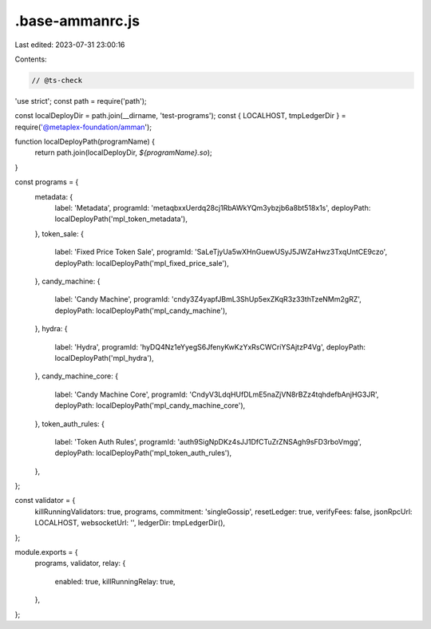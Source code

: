 .base-ammanrc.js
================

Last edited: 2023-07-31 23:00:16

Contents:

.. code-block:: js

    // @ts-check
'use strict';
const path = require('path');

const localDeployDir = path.join(__dirname, 'test-programs');
const { LOCALHOST, tmpLedgerDir } = require('@metaplex-foundation/amman');

function localDeployPath(programName) {
  return path.join(localDeployDir, `${programName}.so`);
}

const programs = {
  metadata: {
    label: 'Metadata',
    programId: 'metaqbxxUerdq28cj1RbAWkYQm3ybzjb6a8bt518x1s',
    deployPath: localDeployPath('mpl_token_metadata'),
  },
  token_sale: {
    label: 'Fixed Price Token Sale',
    programId: 'SaLeTjyUa5wXHnGuewUSyJ5JWZaHwz3TxqUntCE9czo',
    deployPath: localDeployPath('mpl_fixed_price_sale'),
  },
  candy_machine: {
    label: 'Candy Machine',
    programId: 'cndy3Z4yapfJBmL3ShUp5exZKqR3z33thTzeNMm2gRZ',
    deployPath: localDeployPath('mpl_candy_machine'),
  },
  hydra: {
    label: 'Hydra',
    programId: 'hyDQ4Nz1eYyegS6JfenyKwKzYxRsCWCriYSAjtzP4Vg',
    deployPath: localDeployPath('mpl_hydra'),
  },
  candy_machine_core: {
    label: 'Candy Machine Core',
    programId: 'CndyV3LdqHUfDLmE5naZjVN8rBZz4tqhdefbAnjHG3JR',
    deployPath: localDeployPath('mpl_candy_machine_core'),
  },
  token_auth_rules: {
    label: 'Token Auth Rules',
    programId: 'auth9SigNpDKz4sJJ1DfCTuZrZNSAgh9sFD3rboVmgg',
    deployPath: localDeployPath('mpl_token_auth_rules'),
  },
};

const validator = {
  killRunningValidators: true,
  programs,
  commitment: 'singleGossip',
  resetLedger: true,
  verifyFees: false,
  jsonRpcUrl: LOCALHOST,
  websocketUrl: '',
  ledgerDir: tmpLedgerDir(),
};

module.exports = {
  programs,
  validator,
  relay: {
    enabled: true,
    killRunningRelay: true,
  },
};


